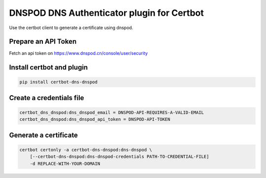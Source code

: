DNSPOD DNS Authenticator plugin for Certbot
-------------------------------------------
.. image:: https://travis-ci.org/SkyLothar/certbot-dns-dnspod.svg?branch=master
    :target: https://travis-ci.org/SkyLothar/certbot-dns-dnspod
.. image:: https://coveralls.io/repos/github/SkyLothar/certbot-dns-dnspod/badge.svg?branch=master
    :target: https://coveralls.io/github/SkyLothar/certbot-dns-dnspod?branch=master


Use the certbot client to generate a certificate using dnspod.

Prepare an API Token
====================
Fetch an api token on https://www.dnspod.cn/console/user/security


Install certbot and plugin
==========================

.. code-block:: bash

    pip install certbot-dns-dnspod


Create a credentials file
=========================

.. code-block:: ini

    certbot_dns_dnspod:dns_dnspod_email = DNSPOD-API-REQUIRES-A-VALID-EMAIL
    certbot_dns_dnspod:dns_dnspod_api_token = DNSPOD-API-TOKEN


Generate a certificate
======================

.. code-block:: bash

    certbot certonly -a certbot-dns-dnspod:dns-dnspod \
        [--certbot-dns-dnspod:dns-dnspod-credentials PATH-TO-CREDENTIAL-FILE]
        -d REPLACE-WITH-YOUR-DOMAIN
